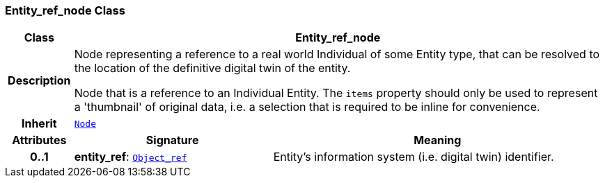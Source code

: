 === Entity_ref_node Class

[cols="^1,3,5"]
|===
h|*Class*
2+^h|*Entity_ref_node*

h|*Description*
2+a|Node representing a reference to a real world Individual of some Entity type, that can be resolved to the location of the definitive digital twin of the entity.

Node that is a reference to an Individual Entity. The `items` property should only be used to represent a 'thumbnail' of original data, i.e. a selection that is required to be inline for convenience.

h|*Inherit*
2+|`<<_node_class,Node>>`

h|*Attributes*
^h|*Signature*
^h|*Meaning*

h|*0..1*
|*entity_ref*: `<<_object_ref_class,Object_ref>>`
a|Entity's information system (i.e. digital twin) identifier.
|===
